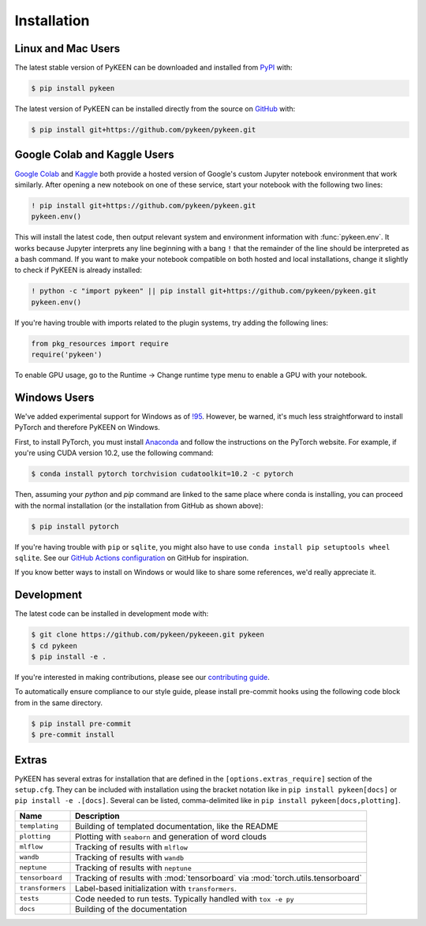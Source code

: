 Installation
============
Linux and Mac Users
-------------------
The latest stable version of PyKEEN can be downloaded and installed from
`PyPI <https://pypi.org/project/pykeen>`_ with:

.. code-block:: bash

    $ pip install pykeen

The latest version of PyKEEN can be installed directly from the
source on `GitHub <https://github.com/pykeen/pykeen>`_ with:

.. code-block:: bash

    $ pip install git+https://github.com/pykeen/pykeen.git

Google Colab and Kaggle Users
-----------------------------
`Google Colab <https://colab.research.google.com>`_ and `Kaggle <https://www.kaggle.com>`_ both provide
a hosted version of Google's custom Jupyter notebook environment that work similarly. After opening
a new notebook on one of these service, start your notebook with the following two lines:

.. code-block::

    ! pip install git+https://github.com/pykeen/pykeen.git
    pykeen.env()

This will install the latest code, then output relevant system and environment information with :func:`pykeen.env`.
It works because Jupyter interprets any line beginning with a bang ``!`` that the remainder of the
line should be interpreted as a bash command. If you want to make your notebook compatible on both
hosted and local installations, change it slightly to check if PyKEEN is already installed:

.. code-block::

    ! python -c "import pykeen" || pip install git+https://github.com/pykeen/pykeen.git
    pykeen.env()

If you're having trouble with imports related to the plugin systems, try adding the following lines:

.. code-block:: python

    from pkg_resources import require
    require('pykeen')

.. seealso::

    `PyKEEN issue #373 <https://github.com/pykeen/pykeen/issues/373>`_ for more information or if you
    would like to discuss further

To enable GPU usage, go to the Runtime -> Change runtime type menu to enable a GPU with your notebook.

Windows Users
-------------
We've added experimental support for Windows as of `!95 <https://github.com/pykeen/pykeen/pull/95>`_.
However, be warned, it's much less straightforward to install PyTorch and therefore PyKEEN on Windows.

First, to install PyTorch, you must install `Anaconda <https://www.anaconda.com/>`_ and follow
the instructions on the PyTorch website. For example, if you're using CUDA version 10.2, use
the following command:

.. code-block:: bash

    $ conda install pytorch torchvision cudatoolkit=10.2 -c pytorch

Then, assuming your `python` and `pip` command are linked to the same place where conda is installing,
you can proceed with the normal installation (or the installation from GitHub as shown above):

.. code-block:: bash

    $ pip install pytorch

If you're having trouble with ``pip`` or ``sqlite``, you might also have to use
``conda install pip setuptools wheel sqlite``. See our
`GitHub Actions configuration <https://github.com/pykeen/pykeen/blob/master/.github/workflows/tests.yml>`_
on GitHub for inspiration.

If you know better ways to install on Windows or would like to share some references,
we'd really appreciate it.

Development
-----------
The latest code can be installed in development mode with:

.. code-block:: bash

    $ git clone https://github.com/pykeen/pykeeen.git pykeen
    $ cd pykeen
    $ pip install -e .

If you're interested in making contributions, please see our
`contributing guide <https://github.com/pykeen/pykeen/blob/master/CONTRIBUTING.md>`_.

To automatically ensure compliance to our style guide, please install pre-commit
hooks using the following code block from in the same directory.

.. code-block:: bash

    $ pip install pre-commit
    $ pre-commit install

Extras
------
PyKEEN has several extras for installation that are defined in the ``[options.extras_require]`` section
of the ``setup.cfg``. They can be included with installation using the bracket notation like in
``pip install pykeen[docs]`` or ``pip install -e .[docs]``. Several can be listed, comma-delimited like in
``pip install pykeen[docs,plotting]``.

================  ==============================================================================
Name              Description
================  ==============================================================================
``templating``    Building of templated documentation, like the README
``plotting``      Plotting with ``seaborn`` and generation of word clouds
``mlflow``        Tracking of results with ``mlflow``
``wandb``         Tracking of results with ``wandb``
``neptune``       Tracking of results with ``neptune``
``tensorboard``   Tracking of results with :mod:`tensorboard` via :mod:`torch.utils.tensorboard`
``transformers``  Label-based initialization with ``transformers``.
``tests``         Code needed to run tests. Typically handled with ``tox -e py``
``docs``          Building of the documentation
================  ==============================================================================
